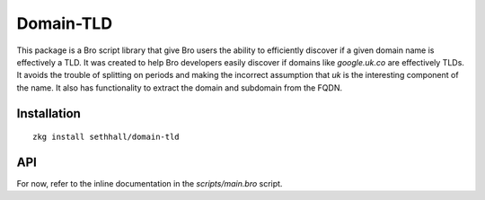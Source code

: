 Domain-TLD
==========

This package is a Bro script library that give Bro users the ability to efficiently 
discover if a given domain name is effectively a TLD. It was created to help
Bro developers easily discover if domains like `google.uk.co` are effectively TLDs. 
It avoids the trouble of splitting on periods and making the incorrect assumption
that `uk` is the interesting component of the name. It also has functionality to 
extract the domain and subdomain from the FQDN.

Installation
------------

::

	zkg install sethhall/domain-tld

API
---

For now, refer to the inline documentation in the `scripts/main.bro` script.
